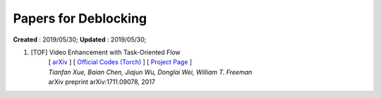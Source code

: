 ==========================================
Papers for Deblocking
==========================================
**Created** : 2019/05/30; **Updated** : 2019/05/30;

#. [TOF] Video Enhancement with Task-Oriented Flow
    | [ `arXiv <https://arxiv.org/abs/1711.09078>`_ ] [ `Official Codes (Torch) <https://github.com/anchen1011/toflow>`_ ] [ `Project Page <http://toflow.csail.mit.edu/>`_ ]
    | *Tianfan Xue, Baian Chen, Jiajun Wu, Donglai Wei, William T. Freeman*
    | arXiv preprint arXiv:1711.09078, 2017


